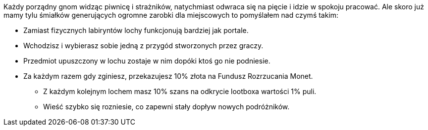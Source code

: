 Każdy porządny gnom widząc piwnicę i strażników, natychmiast 
odwraca się na pięcie i idzie w spokoju pracować. Ale skoro 
już mamy tylu śmiałków generujących ogromne zarobki dla 
miejscowych to pomyślałem nad czymś takim:

- Zamiast fizycznych labiryntów lochy funkcjonują bardziej jak portale.
- Wchodzisz i wybierasz sobie jedną z przygód stworzonych przez graczy.
- Przedmiot upuszczony w lochu zostaje w nim dopóki ktoś go nie podniesie.
- Za każdym razem gdy zginiesz, przekazujesz 10% złota na Fundusz Rozrzucania Monet.
** Z każdym kolejnym lochem masz 10% szans na odkrycie lootboxa wartości 1% puli.
** Wieść szybko się rozniesie, co zapewni stały dopływ nowych podróżników.

